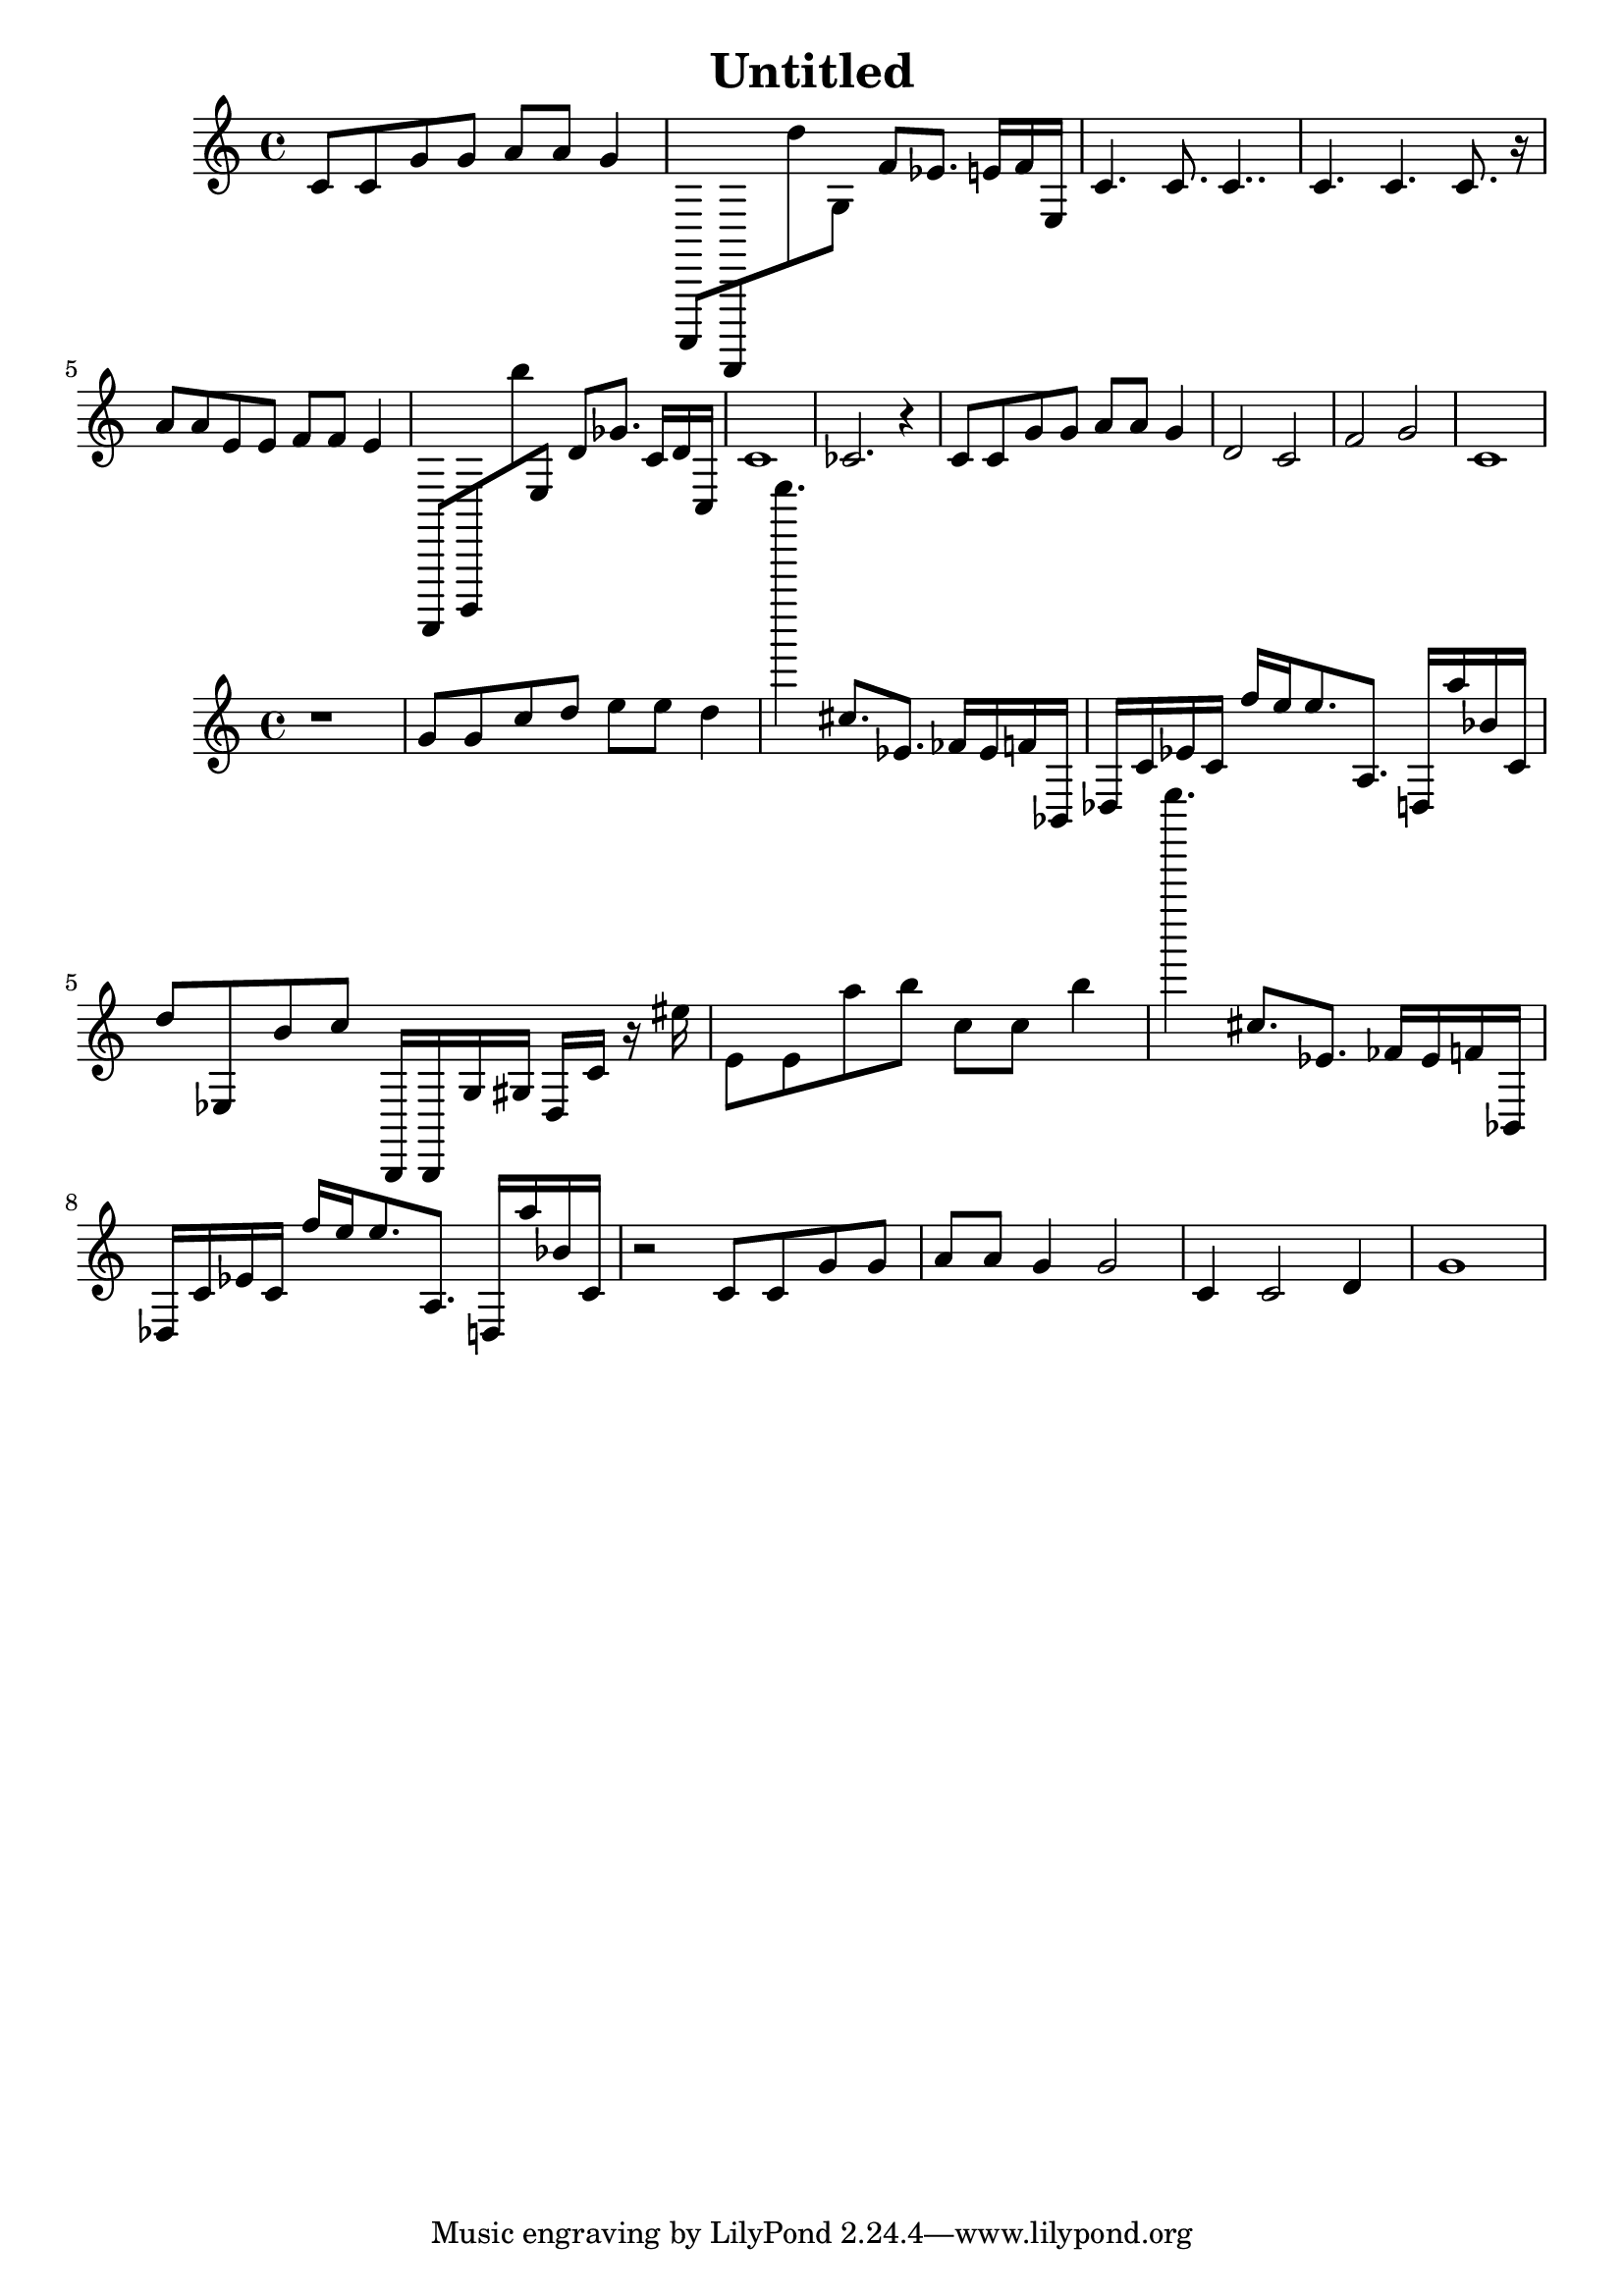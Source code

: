 \version "2.10.33"
\header { title = "Untitled" composer = "" opus = "" } { { c'8 c'8 g'8 g'8 a'8 a'8 g'4 } { a,,,8 d,,,8 d''8 g8 f'8 ees'8. e'16 f'16 e16 } { c'4. c'8. c'4.. } { c'4. c'4. c'8. r16 } { a'8 a'8 e'8 e'8 f'8 f'8 e'4 } { f,,,8 b,,,8 b''8 e8 d'8 ges'8. c'16 d'16 c16 } { c'1 } { ces'2. r4 } { c'8 c'8 g'8 g'8 a'8 a'8 g'4 } { d'2 c'2 } { f'2 g'2 } { c'1 } } { { r1 } { g'8 g'8 c''8 d''8 e''8 e''8 d''4 } { b''''''4. cis''8. ees'8. fes'16 ees'16 f'16 bes,16 } { des16 c'16 ees'16 c'16 f''16 e''16 e''8. a8. d16 a''16 bes'16 c'16 } { d''8 ees8 b'8 c''8 b,,16 b,,16 g16 gis16 d16 c'16 r16 eis''16 } { e'8 e'8 a''8 b''8 c''8 c''8 b''4 } { b''''''4. cis''8. ees'8. fes'16 ees'16 f'16 bes,16 } { des16 c'16 ees'16 c'16 f''16 e''16 e''8. a8. d16 a''16 bes'16 c'16 } { r2 c'8 c'8 g'8 g'8 } { a'8 a'8 g'4 g'2 } { c'4 c'2 d'4 } { g'1 } }